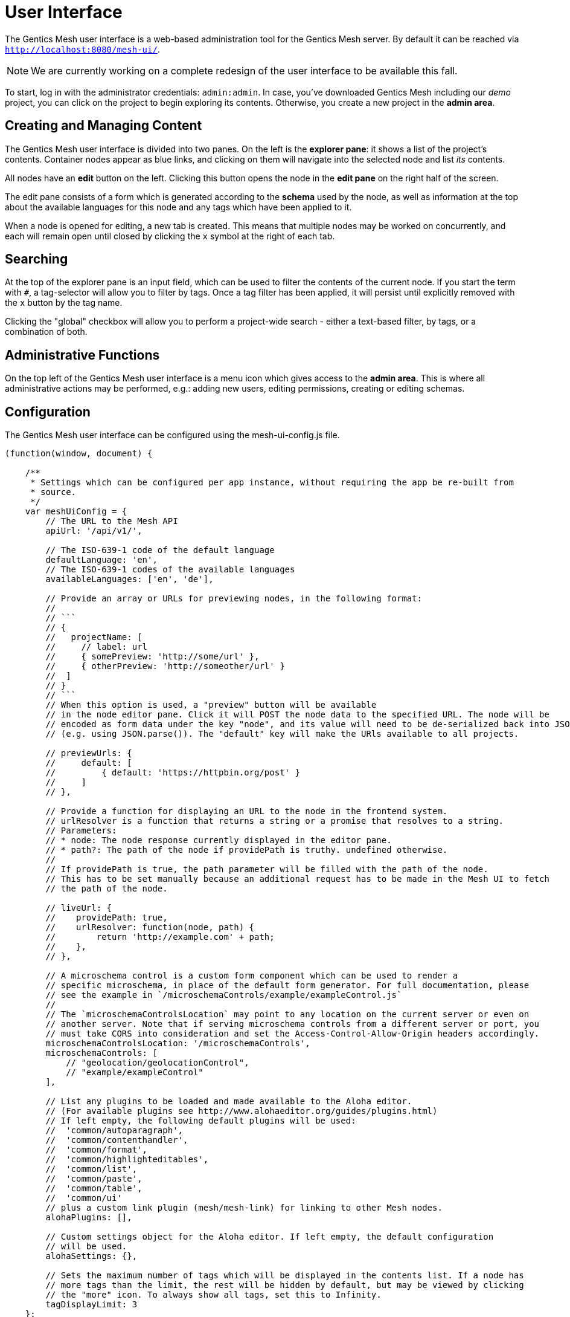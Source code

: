 = User Interface

The Gentics Mesh user interface is a web-based administration tool for the Gentics Mesh server. 
By default it can be reached via ```http://localhost:8080/mesh-ui/```.


NOTE: We are currently working on a complete redesign of the user interface to be available this fall.

To start, log in with the administrator credentials: `admin:admin`. In case, you've downloaded Gentics Mesh including our _demo_ project, you can click on the project to begin exploring its contents. Otherwise, you create a new project in the **admin area**.

== Creating and Managing Content

The Gentics Mesh user interface is divided into two panes. On the left is the **explorer pane**: it shows a list of the project's contents. Container nodes appear as blue links, and clicking on them will navigate into the selected node and list _its_ contents.

All nodes have an **edit** button on the left. Clicking this button opens the node in the **edit pane** on the right half of the screen.

The edit pane consists of a form which is generated according to the **schema** used by the node, as well as information at the top about the available languages for this node and any tags which have been applied to it.

When a node is opened for editing, a new tab is created. This means that multiple nodes may be worked on concurrently, and each will remain open until closed by clicking the `x` symbol at the right of each tab.

== Searching

At the top of the explorer pane is an input field, which can be used to filter the contents of the current node. If you start the term with `#`, a tag-selector will allow you to filter by tags. Once a tag filter has been applied, it will persist until explicitly removed with the `x` button by the tag name.

Clicking the "global" checkbox will allow you to perform a project-wide search - either a text-based filter, by tags, or a combination of both.

== Administrative Functions

On the top left of the Gentics Mesh user interface is a menu icon which gives access to the **admin area**. This is where all administrative actions may be performed, e.g.: adding new users, editing permissions, creating or editing schemas.

== Configuration

The Gentics Mesh user interface can be configured using the mesh-ui-config.js file.

[source,json]
----
(function(window, document) {

    /**
     * Settings which can be configured per app instance, without requiring the app be re-built from
     * source.
     */
    var meshUiConfig = {
        // The URL to the Mesh API
        apiUrl: '/api/v1/',

        // The ISO-639-1 code of the default language
        defaultLanguage: 'en',
        // The ISO-639-1 codes of the available languages
        availableLanguages: ['en', 'de'],

        // Provide an array or URLs for previewing nodes, in the following format:
        //
        // ```
        // {
        //   projectName: [
        //     // label: url
        //     { somePreview: 'http://some/url' },
        //     { otherPreview: 'http://someother/url' }
        //  ]
        // }
        // ```
        // When this option is used, a "preview" button will be available
        // in the node editor pane. Click it will POST the node data to the specified URL. The node will be
        // encoded as form data under the key "node", and its value will need to be de-serialized back into JSON
        // (e.g. using JSON.parse()). The "default" key will make the URls available to all projects.

        // previewUrls: {
        //     default: [
        //         { default: 'https://httpbin.org/post' }
        //     ]
        // },

        // Provide a function for displaying an URL to the node in the frontend system.
        // urlResolver is a function that returns a string or a promise that resolves to a string.
        // Parameters:
        // * node: The node response currently displayed in the editor pane.
        // * path?: The path of the node if providePath is truthy. undefined otherwise.
        //
        // If providePath is true, the path parameter will be filled with the path of the node.
        // This has to be set manually because an additional request has to be made in the Mesh UI to fetch
        // the path of the node.

        // liveUrl: {
        //    providePath: true,
        //    urlResolver: function(node, path) {
        //        return 'http://example.com' + path;
        //    },
        // },

        // A microschema control is a custom form component which can be used to render a
        // specific microschema, in place of the default form generator. For full documentation, please
        // see the example in `/microschemaControls/example/exampleControl.js`
        //
        // The `microschemaControlsLocation` may point to any location on the current server or even on
        // another server. Note that if serving microschema controls from a different server or port, you
        // must take CORS into consideration and set the Access-Control-Allow-Origin headers accordingly.
        microschemaControlsLocation: '/microschemaControls',
        microschemaControls: [
            // "geolocation/geolocationControl",
            // "example/exampleControl"
        ],

        // List any plugins to be loaded and made available to the Aloha editor.
        // (For available plugins see http://www.alohaeditor.org/guides/plugins.html)
        // If left empty, the following default plugins will be used:
        //  'common/autoparagraph',
        //  'common/contenthandler',
        //  'common/format',
        //  'common/highlighteditables',
        //  'common/list',
        //  'common/paste',
        //  'common/table',
        //  'common/ui'
        // plus a custom link plugin (mesh/mesh-link) for linking to other Mesh nodes.
        alohaPlugins: [],

        // Custom settings object for the Aloha editor. If left empty, the default configuration
        // will be used.
        alohaSettings: {},

        // Sets the maximum number of tags which will be displayed in the contents list. If a node has
        // more tags than the limit, the rest will be hidden by default, but may be viewed by clicking
        // the "more" icon. To always show all tags, set this to Infinity.
        tagDisplayLimit: 3
    };


    window.meshUiConfig = meshUiConfig;

})(window, document);
----

